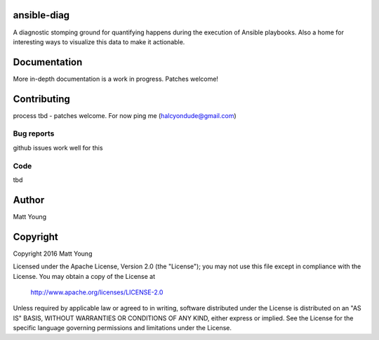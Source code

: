 ansible-diag
============
A diagnostic stomping ground for quantifying happens during the execution of Ansible playbooks.  Also a home
for interesting ways to visualize this data to make it actionable.

Documentation
=============
More in-depth documentation is a work in progress. Patches welcome!

Contributing
============
process tbd - patches welcome.  For now ping me (halcyondude@gmail.com)

Bug reports
-----------
github issues work well for this

Code
----
tbd

Author
======
Matt Young

Copyright
=========
Copyright 2016 Matt Young

Licensed under the Apache License, Version 2.0 (the "License");
you may not use this file except in compliance with the License.
You may obtain a copy of the License at

    http://www.apache.org/licenses/LICENSE-2.0

Unless required by applicable law or agreed to in writing, software
distributed under the License is distributed on an "AS IS" BASIS,
WITHOUT WARRANTIES OR CONDITIONS OF ANY KIND, either express or implied.
See the License for the specific language governing permissions and
limitations under the License.
